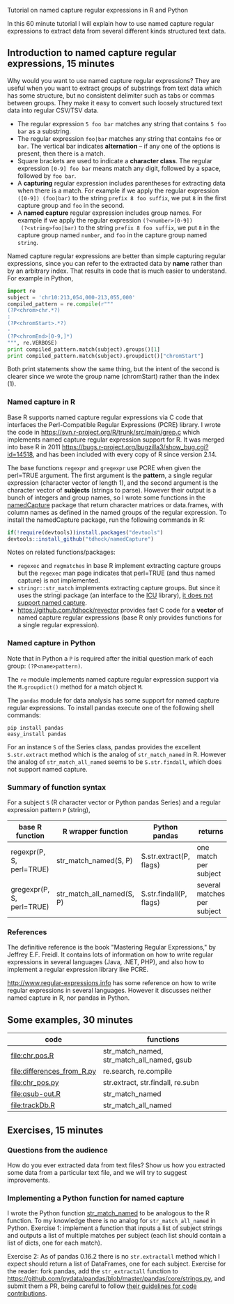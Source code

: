 Tutorial on named capture regular expressions in R and Python

# disable underscore subscripts
#+OPTIONS: ^:nil

In this 60 minute tutorial I will explain how to use named capture
regular expressions to extract data from several different kinds
structured text data.

** Introduction to named capture regular expressions, 15 minutes

Why would you want to use named capture regular expressions? They are
useful when you want to extract groups of substrings from text data
which has some structure, but no consistent delimiter such as tabs or
commas between groups. They make it easy to convert such loosely
structured text data into regular CSV/TSV data.
- The regular expression =5 foo bar= matches any string that contains
  =5 foo bar= as a substring.
- The regular expression =foo|bar= matches any string that contains
  =foo= or =bar=. The vertical bar indicates *alternation* -- if any one
  of the options is present, then there is a match.
- Square brackets are used to indicate a *character class*. The
  regular expression =[0-9] foo bar= means match any digit, followed
  by a space, followed by =foo bar=.
- A *capturing* regular expression includes parentheses for extracting
  data when there is a match. For example if we apply the regular
  expression =([0-9]) (foo|bar)= to the string =prefix 8 foo suffix=,
  we put =8= in the first capture group and =foo= in the second.
- A *named capture* regular expression includes group names. For
  example if we apply the regular expression =(?<number>[0-9])
  (?<string>foo|bar)= to the string =prefix 8 foo suffix=, we put =8=
  in the capture group named =number=, and =foo= in the capture group
  named =string=.

Named capture regular expressions are better than simple capturing
regular expressions, since you can refer to the extracted data by
*name* rather than by an arbitrary index. That results in code that is
much easier to understand. For example in Python,

#+BEGIN_SRC python
import re
subject = 'chr10:213,054,000-213,055,000'
compiled_pattern = re.compile(r"""
(?P<chrom>chr.*?)
:
(?P<chromStart>.*?)
-
(?P<chromEnd>[0-9,]*)
""", re.VERBOSE)
print compiled_pattern.match(subject).groups()[1]
print compiled_pattern.match(subject).groupdict()["chromStart"]
#+END_SRC

Both print statements show the same thing, but the intent of the
second is clearer since we wrote the group name (chromStart) rather
than the index (1).

*** Named capture in R

Base R supports named capture regular expressions via C code that
interfaces the Perl-Compatible Regular Expressions (PCRE) library. I
wrote the code in https://svn.r-project.org/R/trunk/src/main/grep.c
which implements named capture regular expression support for R. It
was merged into base R in 2011
https://bugs.r-project.org/bugzilla3/show_bug.cgi?id=14518, and has
been included with every copy of R since version 2.14.

The base functions =regexpr= and =gregexpr= use PCRE when given the
perl=TRUE argument. The first argument is the *pattern*, a single
regular expression (character vector of length 1), and the second
argument is the character vector of *subjects* (strings to
parse). However their output is a bunch of integers and group names,
so I wrote some functions in the [[https://github.com/tdhock/namedCapture][namedCapture]] package that return
character matrices or data.frames, with column names as defined in the
named groups of the regular expression. To install the namedCapture
package, run the following commands in R:

#+BEGIN_SRC R
if(!require(devtools))install.packages("devtools")
devtools::install_github("tdhock/namedCapture")
#+END_SRC

Notes on related functions/packages: 
- =regexec= and =regmatches= in base R implement extracting capture
  groups but the =regexec= man page indicates that perl=TRUE (and thus
  named capture) is not implemented.
- =stringr::str_match= implements extracting capture groups. But since
  it uses the stringi package (an interface to the [[http://userguide.icu-project.org/strings/regexp][ICU]] library), [[https://github.com/hadley/stringr/pull/16][it
  does not support named capture]].
- https://github.com/tdhock/revector provides fast C code for a
  *vector* of named capture regular expressions (base R only provides
  functions for a single regular expression).

*** Named capture in Python

Note that in Python a =P= is required after the initial question mark
of each group: =(?P<name>pattern)=.

The =re= module implements named capture regular expression support
via the =M.groupdict()= method for a match object =M=.

The =pandas= module for data analysis has some support for named
capture regular expressions. To install pandas execute one of the
following shell commands:

#+BEGIN_SRC shell
pip install pandas
easy_install pandas
#+END_SRC

For an instance =S= of the Series class, pandas provides the excellent
=S.str.extract= method which is the analog of =str_match_named= in
R. However the analog of =str_match_all_named= seems to be
=S.str.findall=, which does not support named capture.

*** Summary of function syntax

For a subject =S= (R character vector or Python pandas Series) and a
regular expression pattern =P= (string),

| base R function           | R wrapper function        | Python pandas           | returns                     |
|---------------------------+---------------------------+-------------------------+-----------------------------|
| regexpr(P, S, perl=TRUE)  | str_match_named(S, P)     | S.str.extract(P, flags) | one match per subject       |
| gregexpr(P, S, perl=TRUE) | str_match_all_named(S, P) | S.str.findall(P, flags) | several matches per subject |

*** References

The definitive reference is the book "Mastering Regular Expressions,"
by Jeffrey E.F. Freidl. It contains lots of information on how to
write regular expressions in several languages (Java, .NET, PHP), and
also how to implement a regular expression library like PCRE.

http://www.regular-expressions.info has some reference on how to write
regular expressions in several languages. However it discusses neither
named capture in R, nor pandas in Python.

** Some examples, 30 minutes

| code                       | functions                                  |
|----------------------------+--------------------------------------------|
| [[file:chr.pos.R]]             | str_match_named, str_match_all_named, gsub |
| [[file:differences_from_R.py]] | re.search, re.compile                      |
| [[file:chr_pos.py]]            | str.extract, str.findall, re.subn          |
| [[file:qsub-out.R]]            | str_match_named                            |
| [[file:trackDb.R]]             | str_match_all_named                        |

** Exercises, 15 minutes

*** Questions from the audience

How do you ever extracted data from text files? Show us how you
extracted some data from a particular text file, and we will try to
suggest improvements.

*** Implementing a Python function for named capture

I wrote the Python function [[file:str_match.py][str_match_named]] to be analogous to the R
function. To my knowledge there is no analog for =str_match_all_named=
in Python. Exercise 1: implement a function that inputs a list of
subject strings and outputs a list of multiple matches per subject
(each list should contain a list of dicts, one for each match).

Exercise 2: As of pandas 0.16.2 there is no =str.extractall= method
which I expect should return a list of DataFrames, one for each
subject. Exercise for the reader: fork pandas, add the
=str_extractall= function to
https://github.com/pydata/pandas/blob/master/pandas/core/strings.py,
and submit them a PR, being careful to follow [[http://pandas.pydata.org/pandas-docs/stable/contributing.html][their guidelines for
code contributions]].


